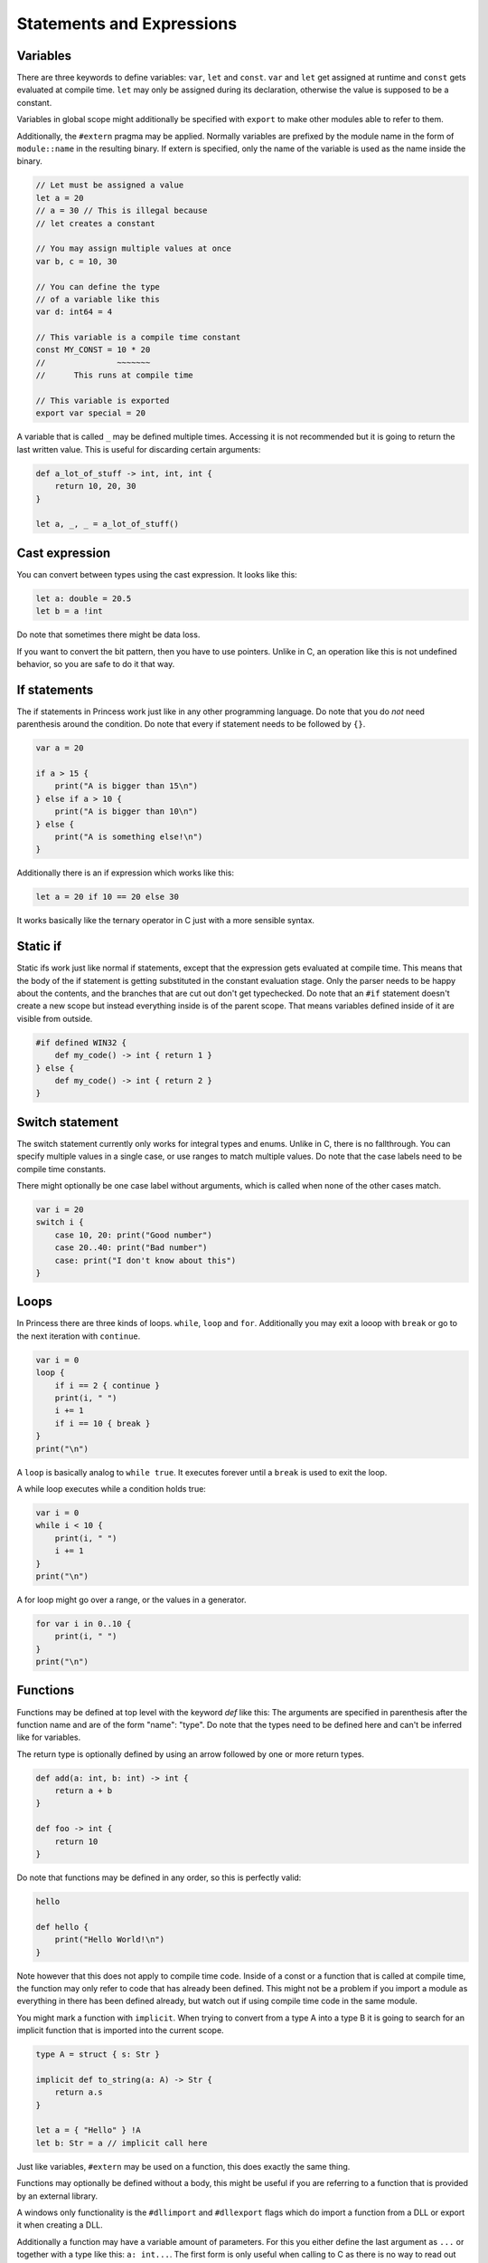 Statements and Expressions
--------------------------

Variables
~~~~~~~~~

There are three keywords to define variables: ``var``, ``let`` and ``const``.
``var`` and ``let`` get assigned at runtime and ``const`` gets evaluated at compile time.
``let`` may only be assigned during its declaration, otherwise the value is supposed to be
a constant.

Variables in global scope might additionally be specified with ``export`` to make other
modules able to refer to them.

Additionally, the ``#extern`` pragma may be applied. Normally variables are prefixed
by the module name in the form of ``module::name`` in the resulting binary. If
extern is specified, only the name of the variable is used as the name inside the binary.

.. code-block:: princess

    // Let must be assigned a value
    let a = 20
    // a = 30 // This is illegal because 
    // let creates a constant

    // You may assign multiple values at once
    var b, c = 10, 30

    // You can define the type 
    // of a variable like this
    var d: int64 = 4

    // This variable is a compile time constant
    const MY_CONST = 10 * 20
    //               ~~~~~~~
    //      This runs at compile time

    // This variable is exported
    export var special = 20

A variable that is called ``_`` may be defined multiple times. Accessing it is not recommended
but it is going to return the last written value. This is useful for discarding certain arguments:

.. code-block:: princess

    def a_lot_of_stuff -> int, int, int {
        return 10, 20, 30
    }

    let a, _, _ = a_lot_of_stuff()

Cast expression
~~~~~~~~~~~~~~~

You can convert between types using the cast expression.
It looks like this:

.. code-block:: princess

    let a: double = 20.5
    let b = a !int

Do note that sometimes there might be data loss. 

If you want to convert the bit pattern, then you have to use pointers. 
Unlike in C, an operation like this is not undefined behavior, 
so you are safe to do it that way.

If statements
~~~~~~~~~~~~~

The if statements in Princess work just like in any other programming language.
Do note that you do *not* need parenthesis around the condition. Do note that
every if statement needs to be followed by ``{}``.

.. code-block:: princess

    var a = 20

    if a > 15 {
        print("A is bigger than 15\n")
    } else if a > 10 {
        print("A is bigger than 10\n")
    } else {
        print("A is something else!\n")
    }

Additionally there is an if expression which works like this:

.. code-block:: princess

    let a = 20 if 10 == 20 else 30

It works basically like the ternary operator in C just with a more sensible syntax.

Static if
~~~~~~~~~

Static ifs work just like normal if statements, except that the expression gets evaluated
at compile time. This means that the body of the if statement is getting substituted
in the constant evaluation stage. Only the parser needs to be happy about
the contents, and the branches that are cut out don't get typechecked.
Do note that an ``#if`` statement doesn't create a new scope but instead everything inside
is of the parent scope. That means variables defined inside of it are visible from outside.

.. code-block:: princess

    #if defined WIN32 {
        def my_code() -> int { return 1 }
    } else {
        def my_code() -> int { return 2 }
    }

Switch statement
~~~~~~~~~~~~~~~~

The switch statement currently only works for integral types and enums.
Unlike in C, there is no fallthrough. You can specify multiple
values in a single case, or use ranges to match multiple values.
Do note that the case labels need to be compile time constants.

There might optionally be one case label without arguments, 
which is called when none of the other cases match.

.. code-block:: princess

    var i = 20
    switch i {
        case 10, 20: print("Good number")
        case 20..40: print("Bad number")
        case: print("I don't know about this")
    }

Loops
~~~~~

In Princess there are three kinds of loops. ``while``, ``loop`` and ``for``.
Additionally you may exit a looop with ``break`` or go to the next iteration with ``continue``.

.. code-block:: princess

    var i = 0
    loop {
        if i == 2 { continue }
        print(i, " ")
        i += 1
        if i == 10 { break }
    }
    print("\n")

A ``loop`` is basically analog to ``while true``. It executes forever until a ``break`` is
used to exit the loop.

A while loop executes while a condition holds true:

.. code-block::

    var i = 0
    while i < 10 {
        print(i, " ")
        i += 1
    }
    print("\n")

A for loop might go over a range, or the values in a generator.

.. code-block:: 

    for var i in 0..10 {
        print(i, " ")
    }
    print("\n")

Functions
~~~~~~~~~

Functions may be defined at top level with the keyword `def` like this:
The arguments are specified in parenthesis after the function name and
are of the form "name": "type". Do note that the types need to be defined
here and can't be inferred like for variables. 

The return type is optionally
defined by using an arrow followed by one or more return types.

.. code-block:: princess

    def add(a: int, b: int) -> int {
        return a + b
    }

    def foo -> int {
        return 10
    }

Do note that functions may be defined in any order, so this is perfectly valid:

.. code-block:: princess 

    hello

    def hello {
        print("Hello World!\n")
    }

Note however that this does not apply to compile time code. Inside of a const or
a function that is called at compile time, the function may only refer to code that
has already been defined. This might not be a problem if you import a module as
everything in there has been defined already, but watch out if using compile time code
in the same module.

You might mark a function with ``implicit``. When trying to convert from a type A into a type B
it is going to search for an implicit function that is imported into the current scope.

.. code-block:: princess

    type A = struct { s: Str }

    implicit def to_string(a: A) -> Str {
        return a.s
    }

    let a = { "Hello" } !A
    let b: Str = a // implicit call here

Just like variables, ``#extern`` may be used on a function, this does exactly the same thing.

Functions may optionally be defined without a body, this might be useful if you are referring
to a function that is provided by an external library.

A windows only functionality is the ``#dllimport`` and ``#dllexport`` flags which do import
a function from a DLL or export it when creating a DLL.

Additionally a function may have a variable amount of parameters. For this you either define the
last argument as ``...`` or together with a type like this: ``a: int...``. The first form
is only useful when calling to C as there is no way to read out the arguments which are supplied
in that way. The second form passes an array of type ``[int]`` in this case. The function may
also be called with an array as the last argument, which does pass the array as varargs.

.. warning:: Do note that the array gets cleaned up by the calling function after
    calling your function, so you need to copy it if you plan 
    to store it in a global variable.

.. code-block:: princess

    def some_function(...) {}

    some_function(10, "string", -2.5)

    def sum(args: int...) -> int {
        var sum = 0
        for var arg in args {
            sum += arg
        }
        return sum
    }

Functions may be overloaded, that is they might have the same name but accept different arguments:

.. code-block:: princess

    def add(a: int, b: int) -> int {
        return a + b
    }

    def add(a: double, b: double) -> double {
        return a + b
    }

    add(10, 5) // This calls the first function
    add(10.5, 5.2) // second function

An overloaded function may be accessed by using the parameters directly on the identifier:

.. code-block:: princess

    let a = *add::(double, double)
    let b = *add::(int, int)

Polymorphic Functions
~~~~~~~~~~~~~~~~~~~~~

A function may become polymorphic if it gets specialized with a specific type at compile time.
Currently there are a few ways to create polymorphic functions. One is by accepting a
specific type like so:

.. code-block:: princess

    def my_function(type A) -> A {
        return {} !A
    }

This essentially means, that a type is provided to the function at compile time. So multiple
versions of this function get created if different types get specified here.
Do note that ``A`` is only valid after its creation, so you can not refer to the type ``A``
from an argument that is prior to the type argument.

There is also a way to accept arguments of a type directly like so:

.. code-block:: princess

    def my_function(a: type T) -> T

This will take the type that is supplied as the argument itself.
You can also provide types that are more complex:

.. code-block:: princess

    def my_function(a: type [T]) -> T

This essentially means that the function only accepts arrays as a parameter.

The other way of creating polymorphic functions is by using interfaces. More on that
see the section about :ref:`Interfaces <interfaces>`.


Operator Overloading
~~~~~~~~~~~~~~~~~~~~

A function may refer to an overloaded operator if it is using that operator as a name.
These functions get converted to have a different name in the final output and can be
referenced as that.

Do note that neither pointer arithmetic nor the ``and``, ``or`` or the ``.`` operator
can be overloaded. Additionally, the reference ``*`` and dereference ``@`` operators
may not be overloaded either.

``::`` also looks like an operator but it is actually part of an
identifier.

.. csv-table:: 

    Unary Additon, \+         , ``def __pos__``
    Binary Additon, \+        , ``def __add__``
    Unary Subtraction, \-     , ``def __neg__``
    Binary Subtraction, \-    , ``def __sub__``
    Multiplication, \*        , ``def __mul__``
    Division, /               , ``def __div__``
    Modulo, %                 , ``def __mod__``
    Right Shift, \>\>         , ``def __rshift__``
    Left Shift, <<            , ``def __lshift__``
    Bitwise and, &            , ``def __and__``
    Bitwise or, \|            , ``def __or__``
    Bitwise xor, ^            , ``def __xor__``
    Bitwise negation, ~       , ``def __invert__``
    Less than, <              , ``def __lt__``
    Greater than, >           , ``def __gt__``
    Less or equal, <=         , ``def __le__``
    Bigger or equal, >=       , ``def __ge__``
    Equal, ==                 , ``def __eq__``
    Not equal, !=             , ``def __ne__``
    Compound assignment, -=   , ``def __isub__``
    Compound assignment, +=   , ``def __iadd__``
    Compound assignment, \*=  , ``def __imul__``
    Compound assignment, /=   , ``def __idiv__``
    Compound assignment, %=   , ``def __imod__``
    Compound assignment, >>=  , ``def __irshift__``
    Compound assignment, <<=  , ``def __ilshift__``
    Compound assignment, &=   , ``def __iand__``
    Compound assignment, \|=  , ``def __ior__``
    Compound assignment, ^=   , ``def __ixor_-``

Tests
~~~~~

A function may be marked with ``#test``, this renames the function by prepending ``__test::``
to it and adds an extra context parameter called env. The built in testrunner can compile a file with
test functions in it and it is basically going to run a separate process to call these functions.
This means that a segmentation fault or similar is not going to bring down the entire test
runner.

The env parameter essentially looks like this and is defined in runtime.pr:

.. code-block:: princess

    export type TestEnvironment = struct {
        out: def () -> &string
        err: def () -> &string
        assertion_handler: def (bool, *char) -> ()
    }

Out and err return the captured standard output and standard error, so that the
test can make assumptions based on these. Calling any of these functions will reset
the buffer, which means that when calling it again it is not going to return
text that has been printed prior to the first call.

.. code-block:: princess

    def #test test_random_stuff {
        assert 10 == 10

        print("Hello World")

        assert env.out() == "Hello World"
    } 

``assert`` statements will evaluate and call ``env.assertion_handler`` instead of aborting
the program outright.

Generators
~~~~~~~~~~

Generators are basically coroutines that may return multiple values. Any function can become
a generator by using a ``yield`` statement in its body. The return type of the function is
going to be ``runtime::Generator(T)`` with T being the specified return value of the function.

Generators can be used manually by calling ``generator.next()`` which returns an ``Optional(T)``.
When this ``Optional`` is empty, the Generator was done processing.

Alternatively you may use a for loop to iterate over a generator.

.. code-block:: princess

    def generator -> int {
        yield 1
        yield 2
        return 3 // A return stops the generator 
                 // and returns a last value
    }

    for var i in generator {
        print(i, " ")
    }
    print("\n")

You may also use ``yield from`` inside a generator to chain generators together, this is basically
equivalent to using a for loop and yielding every value from the generator.

Closures
~~~~~~~~

Functions defined inside of other functions are basically closures.
They have the type ``(A, B) -> (C, D)``.

A closure has access to the variables of the outer function but only
as copies. It is possible however to refer to the addresses of variables
outside of the closure. You can use this to modify variables from outside
of the closure. 

.. warning:: Do note however that the lifetime of these variables is
    not extended. When the calling functon returns, these variables are gone.

.. code-block:: princess

    def main {
        var a = 5
        var b = 20
        def closure {
            assert b == 20
            let pa = *a
            assert @pa == 10
        }
        b = 30
        a = 10

        closure()
    }
    main

Function calls
~~~~~~~~~~~~~~

Function calls in Princess are the function name followed by an open parenthesis and a
closing parenthesis. Do note that functions with zero arguments may be called without
the parenthesis. This means that if you want to take a reference of a function, you
need to use the address of ``*`` operator.

A function call might optionally use named arguments at the end of the argument list.
These might be mixed with normal function calls as needed. The order of the named arguments
is not fixed, you may call them in any order.

.. code-block:: princess

    def my_function(a: int, b: double, option: bool) {}

    my_function(10, 1.5, option = false)

Constructors and Destructors
~~~~~~~~~~~~~~~~~~~~~~~~~~~~

Do note that there are two extra magic methods in Princess to
support RAII and valid copying. Do note that both of these functions
must be marked ``export``

The first is the copy constructor. This gets called whenver a value is copied.
It receives a pointer to the new object as the first argument and a pointer to your object 
as the second argument. Do note that if a copy constructor is defined, 
the object's data is not getting cloned, you have to do that yourself!

The second special function is the destructor. It gets called whenver your object
gets out of scope. You can use it to clean up resources. It gets a pointer to your object
as the only argument.

.. code-block:: princess

    type MyStruct {
        a: *int
    }

    def make_my_struct(a: int) {
        let ptr = allocate(int)
        @ptr = a
        return { ptr } !MyStruct
    } -> MyStruct

    export def construct(
        copy: *MyStruct, this: *MyStruct) {

        copy.a = allocate(int)
        @copy.a = @this.a
    }

    export def destruct(this: *MyStruct) {
        free(this.ptr)
    }